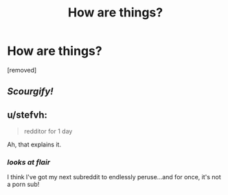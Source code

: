 #+TITLE: Нow arе things?

* Нow arе things?
:PROPERTIES:
:Author: Leomyge
:Score: 0
:DateUnix: 1486290525.0
:DateShort: 2017-Feb-05
:END:
[removed]


** /Scourgify!/
:PROPERTIES:
:Author: raddaya
:Score: 6
:DateUnix: 1486292704.0
:DateShort: 2017-Feb-05
:END:


** u/stefvh:
#+begin_quote
  redditor for 1 day
#+end_quote

Ah, that explains it.
:PROPERTIES:
:Author: stefvh
:Score: 2
:DateUnix: 1486308237.0
:DateShort: 2017-Feb-05
:END:

*** /looks at flair/

I think I've got my next subreddit to endlessly peruse...and for once, it's not a porn sub!
:PROPERTIES:
:Author: raddaya
:Score: 2
:DateUnix: 1486312481.0
:DateShort: 2017-Feb-05
:END:
